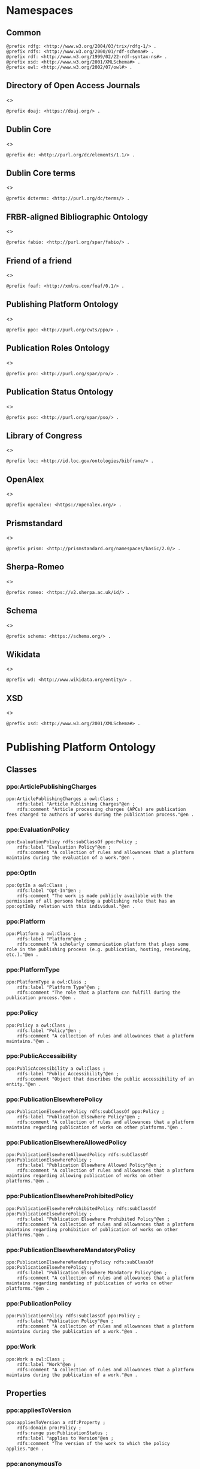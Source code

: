 #+property: header-args :tangle ppo_ontology.ttl

* Namespaces
:PROPERTIES:
:header-args: :padline no :tangle ppo_ontology.ttl
:END:

** Common

#+begin_src ttl
@prefix rdfg: <http://www.w3.org/2004/03/trix/rdfg-1/> .
@prefix rdfs: <http://www.w3.org/2000/01/rdf-schema#> .
@prefix rdf: <http://www.w3.org/1999/02/22-rdf-syntax-ns#> .
@prefix xsd: <http://www.w3.org/2001/XMLSchema#> .
@prefix owl: <http://www.w3.org/2002/07/owl#> .
#+end_src

** Directory of Open Access Journals

<<<doaj>>>
#+begin_src ttl
@prefix doaj: <https://doaj.org/> .
#+end_src

** Dublin Core

<<<dc>>>

#+begin_src ttl
@prefix dc: <http://purl.org/dc/elements/1.1/> .
#+end_src

** Dublin Core terms

<<<dcterms>>>

#+begin_src ttl
@prefix dcterms: <http://purl.org/dc/terms/> .
#+end_src

** FRBR-aligned Bibliographic Ontology

<<<fabio>>>

#+begin_src ttl
@prefix fabio: <http://purl.org/spar/fabio/> .
#+end_src

** Friend of a friend

<<<foaf>>>

#+begin_src ttl
@prefix foaf: <http://xmlns.com/foaf/0.1/> .
#+end_src

** Publishing Platform Ontology

<<<ppo>>>

#+begin_src ttl
@prefix ppo: <http://purl.org/cwts/ppo/> .
#+end_src

** Publication Roles Ontology

<<<pro>>>

#+begin_src ttl
@prefix pro: <http://purl.org/spar/pro/> .
#+end_src

** Publication Status Ontology

<<<pso>>>

#+begin_src ttl
@prefix pso: <http://purl.org/spar/pso/> .
#+end_src

** Library of Congress

<<<loc>>>

#+begin_src ttl
@prefix loc: <http://id.loc.gov/ontologies/bibframe/> .
#+end_src

** OpenAlex

<<<openalex>>>

#+begin_src ttl
@prefix openalex: <https://openalex.org/> .
#+end_src

** Prismstandard

<<<prism>>>

#+begin_src ttl
@prefix prism: <http://prismstandard.org/namespaces/basic/2.0/> .
#+end_src

** Sherpa-Romeo

<<<romeo>>>

#+begin_src ttl
@prefix romeo: <https://v2.sherpa.ac.uk/id/> .
#+end_src

** Schema

<<<schema>>>

#+begin_src ttl
@prefix schema: <https://schema.org/> .
#+end_src

** Wikidata

<<<wd>>>

#+begin_src ttl
@prefix wd: <http://www.wikidata.org/entity/> .
#+end_src

** XSD

<<<xsd>>>

#+begin_src ttl
@prefix xsd: <http://www.w3.org/2001/XMLSchema#> .
#+end_src

* Publishing Platform Ontology
** Classes
*** ppo:ArticlePublishingCharges

#+begin_src ttl
ppo:ArticlePublishingCharges a owl:Class ;
    rdfs:label "Article Publishing Charges"@en ;
    rdfs:comment "Article processing charges (APCs) are publication fees charged to authors of works during the publication process."@en .
#+end_src

*** ppo:EvaluationPolicy

#+begin_src ttl
ppo:EvaluationPolicy rdfs:subClassOf ppo:Policy ;
    rdfs:label "Evaluation Policy"@en ;
    rdfs:comment "A collection of rules and allowances that a platform maintains during the evaluation of a work."@en .
#+end_src

*** ppo:OptIn

#+begin_src ttl
ppo:OptIn a owl:Class ;
    rdfs:label "Opt-In"@en ;
    rdfs:comment "The work is made publicly available with the permission of all persons holding a publishing role that has an ppo:optInBy relation with this individual."@en .
#+end_src

*** ppo:Platform

#+begin_src ttl
ppo:Platform a owl:Class ;
    rdfs:label "Platform"@en ;
    rdfs:comment "A scholarly communication platform that plays some role in the publishing process (e.g. publication, hosting, reviewing, etc.)."@en .
#+end_src

*** ppo:PlatformType

#+begin_src ttl
ppo:PlatformType a owl:Class ;
    rdfs:label "Platform Type"@en ;
    rdfs:comment "The role that a platform can fulfill during the publication process."@en .
#+end_src

*** ppo:Policy

#+begin_src ttl
ppo:Policy a owl:Class ;
    rdfs:label "Policy"@en ;
    rdfs:comment "A collection of rules and allowances that a platform maintains."@en .
#+end_src

*** ppo:PublicAccessibility

#+begin_src ttl
ppo:PublicAccessibility a owl:Class ;
    rdfs:label "Public Accessibility"@en ;
    rdfs:comment "Object that describes the public accessibility of an entity."@en .
#+end_src

*** ppo:PublicationElsewherePolicy

#+begin_src ttl
ppo:PublicationElsewherePolicy rdfs:subClassOf ppo:Policy ;
    rdfs:label "Publication Elsewhere Policy"@en ;
    rdfs:comment "A collection of rules and allowances that a platform maintains regarding publication of works on other platforms."@en .
#+end_src

*** ppo:PublicationElsewhereAllowedPolicy

#+begin_src ttl
ppo:PublicationElsewhereAllowedPolicy rdfs:subClassOf ppo:PublicationElsewherePolicy ;
    rdfs:label "Publication Elsewhere Allowed Policy"@en ;
    rdfs:comment "A collection of rules and allowances that a platform maintains regarding allowing publication of works on other platforms."@en .
#+end_src

*** ppo:PublicationElsewhereProhibitedPolicy

#+begin_src ttl
ppo:PublicationElsewhereProhibitedPolicy rdfs:subClassOf ppo:PublicationElsewherePolicy ;
    rdfs:label "Publication Elsewhere Prohibited Policy"@en ;
    rdfs:comment "A collection of rules and allowances that a platform maintains regarding prohibition of publication of works on other platforms."@en .
#+end_src

*** ppo:PublicationElsewhereMandatoryPolicy

#+begin_src ttl
ppo:PublicationElsewhereMandatoryPolicy rdfs:subClassOf ppo:PublicationElsewherePolicy ;
    rdfs:label "Publication Elsewhere Mandatory Policy"@en ;
    rdfs:comment "A collection of rules and allowances that a platform maintains regarding mandating of publication of works on other platforms."@en .
#+end_src

*** ppo:PublicationPolicy

#+begin_src ttl
ppo:PublicationPolicy rdfs:subClassOf ppo:Policy ;
    rdfs:label "Publication Policy"@en ;
    rdfs:comment "A collection of rules and allowances that a platform maintains during the publication of a work."@en .
#+end_src

*** ppo:Work

#+begin_src ttl
ppo:Work a owl:Class ;
    rdfs:label "Work"@en ;
    rdfs:comment "A collection of rules and allowances that a platform maintains during the publication of a work."@en .
#+end_src

** Properties
*** ppo:appliesToVersion

#+begin_src ttl
ppo:appliesToVersion a rdf:Property ;
    rdfs:domain pro:Policy ;
    rdfs:range pso:PublicationStatus ;
    rdfs:label "applies to Version"@en ;
    rdfs:comment "The version of the work to which the policy applies."@en .
#+end_src

*** ppo:anonymousTo

#+begin_src ttl
ppo:anonymousTo a rdf:Property ;
    rdfs:domain pro:PublishingRole ;
    rdfs:range pro:PublishingRole ;
    rdfs:label "Anonymous To"@en ;
    rdfs:comment "The relation that signifies that the subject is not aware of the identity of the object."@en .
#+end_src

*** ppo:covers

#+begin_src ttl
ppo:covers a rdf:Property ;
    rdfs:domain ppo:EvaluationPolicy ;
    rdfs:range ppo:DocumentType ;
    rdfs:label "covers"@en ;
    rdfs:comment "Relation that signifies that a policy includes restrictions or allowances on a particular type of document related to the work or policy."@en .
#+end_src

*** ppo:hasCrossrefId

#+begin_src ttl
ppo:hasCrossrefId a rdf:Property ;
    rdfs:subPropertyOf dcterms:identifier ;
    rdfs:domain ppo:Platform ;
    rdfs:range xsd:anyURI ;
    rdfs:label "Crossref Identifier"@en ;
    rdfs:comment "Relation linking a platform to its Crossref identifier."@en .
#+end_src

*** ppo:hasDimensionsId

#+begin_src ttl
ppo:hasDimensionsId a rdf:Property ;
    rdfs:subPropertyOf dcterms:identifier ;
    rdfs:domain ppo:Platform ;
    rdfs:range xsd:anyURI ;
    rdfs:label "Dimensions Identifier"@en ;
    rdfs:comment "Relation linking a platform to its Dimensions identifier."@en .
#+end_src

*** ppo:hasScopusId

#+begin_src ttl
ppo:hasScopusId a rdf:Property ;
    rdfs:subPropertyOf dcterms:identifier ;
    rdfs:domain ppo:Platform ;
    rdfs:range xsd:anyURI ;
    rdfs:label "Scopus Identifier"@en ;
    rdfs:comment "Relation linking a platform to its Scopus identifier."@en .
#+end_src

*** ppo:hasMagId

#+begin_src ttl
ppo:hasMagId a rdf:Property ;
    rdfs:subPropertyOf dcterms:identifier ;
    rdfs:domain ppo:Platform ;
    rdfs:range xsd:anyURI ;
    rdfs:label "Microsoft Academic Graph Identifier"@en ;
    rdfs:comment "Relation linking a platform to its Microsoft Academic Graph identifier."@en .
#+end_src

*** ppo:hasArticlePublishingCharges

#+begin_src ttl
ppo:hasArticlePublishingCharges a rdf:Property ;
    rdfs:domain ppo:PublicationPolicy ;
    rdfs:range ppo:ArticlePublishingCharges ;
    rdfs:label "has Article Publishing Charges"@en ;
    rdfs:comment "A relation linking publication policies to article processing charges."@en .
#+end_src

*** ppo:hasCopyrightOwner

#+begin_src ttl
ppo:hasCopyrightOwner a rdf:Property ;
    rdfs:domain ppo:Policy ;
    rdfs:range pro:PublishingRole ;
    rdfs:label "has Copyright Owner"@en ;
    rdfs:comment "Relation that signifies who retains the copyright over a work when published under the policy."@en .
#+end_src

*** ppo:hasFatcatId

#+begin_src ttl
ppo:hasFatcatId a rdf:Property ;
    rdfs:subPropertyOf dcterms:identifier ;
    rdfs:domain ppo:Platform ;
    rdfs:range xsd:anyURI ;
    rdfs:label "Fatcat Identifier"@en ;
    rdfs:comment "Relation linking a platform to its FatCat identifier."@en .
#+end_src

*** ppo:hasInitiator

#+begin_src ttl
ppo:hasInitiator rdfs:subPropertyOf ppo:involves ;
    rdfs:domain ppo:EvaluationPolicy ;
    rdfs:range pro:PublishingRole ;
    rdfs:label "has Initiator"@en ;
    rdfs:comment "Relation that describes an agent as the initiator for a specific evaluation policy."@en .
#+end_src

*** ppo:hasOpenalexId

#+begin_src ttl
ppo:hasOpenalexId a rdf:Property ;
    rdfs:subPropertyOf dcterms:identifier ;
    rdfs:domain ppo:Platform ;
    rdfs:range xsd:anyURI ;
    rdfs:label "OpenAlex Identifier"@en ;
    rdfs:comment "Relation linking a platform to its OpenAlex identifier."@en .
#+end_src

*** ppo:isOpenAccess

#+begin_src ttl
ppo:isOpenAccess a rdf:Property ;
    rdfs:domain ppo:PublicationPolicy ;
    rdfs:range xsd:boolean ;
    rdfs:label "is Open Access"@en ;
    rdfs:comment "Relation that signifies whether a work that the publication policy covers may be open access or not."@en .
#+end_src

*** ppo:hasPlatformType

#+begin_src ttl
ppo:hasPlatformType a rdf:Property ;
    rdfs:domain ppo:Platform ;
    rdfs:range xsd:string ;
    rdfs:label "has Platform Type"@en ;
    rdfs:comment "Relation linking a platform to a platform type."@en .
#+end_src

*** ppo:hasPolicy

#+begin_src ttl
ppo:hasPolicy a rdf:Property ;
    rdfs:domain ppo:Platform, ppo:PlatformType ;
    rdfs:range ppo:Policy ;
    rdfs:label "has Policy"@en ;
    rdfs:comment "Relation linking a platform to a policy."@en .
#+end_src

*** ppo:hasSherpaRomeoId

#+begin_src ttl
ppo:hasSherpaRomeoId a rdf:Property ;
    rdfs:subPropertyOf dcterms:identifier ;
    rdfs:domain ppo:Platform ;
    rdfs:range xsd:anyURI ;
    rdfs:label "Sherpa-Romeo Identifier"@en ;
    rdfs:comment "Relation linking a platform to its Sherpa Romeo identifier."@en .
#+end_src

*** ppo:identityPubliclyAccessible

#+begin_src ttl
ppo:identityPubliclyAccessible a rdf:Property ;
    rdfs:domain pro:PublishingRole ;
    rdfs:range ppo:PublicAccessibility ;
    rdfs:subPropertyOf ppo:publiclyAccessible ;
    rdfs:label "identity Publicly Accessible"@en ;
    rdfs:comment "Relation that signifies the public availability of the identity of an agent."@en .
#+end_src

*** ppo:interactsWith

#+begin_src ttl
ppo:interactsWith a owl:SymmetricProperty ;
    rdfs:domain pro:PublishingRole ;
    rdfs:range pro:PublishingRole ;
    rdfs:label "interacts With"@en ;
    rdfs:comment "Relation that signifies that an agent can interact with another agent during the review process."@en .
#+end_src

*** ppo:involves

#+begin_src ttl
ppo:involves a rdf:Property ;
    rdfs:domain ppo:Policy ;
    rdfs:range pro:PublishingRole ;
    rdfs:label "involves"@en ;
    rdfs:comment "Relation that signifies that an agent is involved during the process for a specific policy."@en .
#+end_src

*** ppo:optInBy

#+begin_src ttl
ppo:optInBy a rdf:Property ;
    rdfs:domain ppo:OptIn ;
    rdfs:range pro:PublishingRole ;
    rdfs:label "opt-In By"@en ;
    rdfs:comment "Relation that signifies the permission of an agent for a specific thing to be made publicly accessible."@en .
#+end_src

*** ppo:postPublicationCommenting

#+begin_src ttl
ppo:postPublicationCommenting rdfs:subClassOf ppo:Work ;
    rdfs:isDefinedBy <https://osf.io/7j6ck> ;
    rdfs:label "Post Publication Commenting"@en ;
    rdfs:comment "Allowance of comments on the online published version of the version of record."@en .
#+end_src

*** ppo:publicationCondition

#+begin_src ttl
ppo:publicationCondition a rdf:Property ;
    rdfs:domain ppo:PublicationElsewhereAllowedPolicy ;
    rdfs:range xsd:string ;
    rdfs:label "Publication Condition"@en ;
    rdfs:comment "Relation describing a condition for publication of a work on other platforms."@en .
#+end_src

*** ppo:publicationLocation

#+begin_src ttl
ppo:publicationLocation a rdf:Property ;
    rdfs:domain ppo:PublicationElsewhereAllowedPolicy ;
    rdfs:range xsd:string ;
    rdfs:label "Publication Location"@en ;
    rdfs:comment "Relation describing a location condition for publication of a work on other platforms."@en .
#+end_src

*** ppo:workPubliclyAccessible

#+begin_src ttl
ppo:publiclyAccessible a rdf:Property ;
    rdfs:domain ppo:Work ;
    rdfs:range ppo:PublicAccessibility ;
    rdfs:label "publicly Accessible"@en ;
    rdfs:comment "Relation that signifies the public availability of a work."@en .
#+end_src

** Individuals
*** ppo:Accessible

#+begin_src ttl
ppo:Accessible a ppo:PublicAccessibility; a owl:NamedIndividual ;
    rdfs:label "Accessible"@en ;
    rdfs:comment "The work is made publicly available."@en .
#+end_src

*** ppo:AuthorEditorCommunication

#+begin_src ttl
ppo:AuthorEditorCommunication a ppo:Work ; a owl:NamedIndividual ;
    rdfs:isDefinedBy <https://osf.io/7j6ck> ;
    rdfs:label "Author-Editor Communication"@en ;
    rdfs:comment "Communication between the author and editor of a work, including editor decision letter and reviewer responses (rebuttals)."@en .
#+end_src

*** ppo:NotAccessible

#+begin_src ttl
ppo:NotAccessible a ppo:PublicAccessibility; a owl:NamedIndividual ;
    rdfs:label "Not Accessible"@en ;
    rdfs:comment "The work is not made publicly available."@en .
#+end_src

*** ppo:postPublicationCommentingOpen

#+begin_src ttl
ppo:postPublicationCommentingOpen a ppo:postPublicationCommenting; a owl:NamedIndividual ;
    rdfs:isDefinedBy <https://osf.io/7j6ck> ;
    rdfs:label "Post Publication Commenting Open"@en ;
    rdfs:comment "Post publication commenting is open."@en .
#+end_src

*** ppo:postPublicationCommentingClosed

#+begin_src ttl
ppo:postPublicationCommentingClosed a ppo:postPublicationCommenting; a owl:NamedIndividual ;
    rdfs:isDefinedBy <https://osf.io/7j6ck> ;
    rdfs:label "Post Publication Commenting Closed"@en ;
    rdfs:comment "Post publication commenting is closed."@en .
#+end_src

*** ppo:postPublicationCommentingOnInvitation

#+begin_src ttl
ppo:postPublicationCommentingOnInvitation a ppo:postPublicationCommenting; a owl:NamedIndividual ;
    rdfs:isDefinedBy <https://osf.io/7j6ck> ;
    rdfs:label "Post Publication Commenting On Invitation"@en ;
    rdfs:comment "Post publication commenting is open on invitation only."@en .
#+end_src

*** ppo:ReviewReport

#+begin_src ttl
ppo:ReviewReport a ppo:Work; a owl:NamedIndividual ;
    rdfs:isDefinedBy <https://osf.io/7j6ck> ;
    rdfs:label "Review Report"@en ;
    rdfs:comment "Full content of the peer review of a work by a peer-reviewer."@en .
#+end_src

*** ppo:ReviewSummary

#+begin_src ttl
ppo:ReviewSummary a ppo:Work; a owl:NamedIndividual ;
    rdfs:isDefinedBy <https://osf.io/7j6ck> ;
    rdfs:label "Review Summary"@en ;
    rdfs:comment "Summarized content of the peer review of a work by a peer-reviewer."@en .
#+end_src

*** ppo:Society

#+begin_src ttl
pro:Society a foaf:Organization ;
    rdfs:isDefinedBy <http://purl.org/spar/pro/publisher> ;
    rdfs:label "Society"@en ;
    rdfs:comment "An organization that exists to promote an academic discipline, profession, or a group of related disciplines."@en .
#+end_src

*** ppo:SubmittedManuscript

#+begin_src ttl
ppo:SubmittedManuscript a ppo:Work; a owl:NamedIndividual ;
    rdfs:isDefinedBy <https://osf.io/7j6ck> ;
    rdfs:label "Submitted Manuscript"@en ;
    rdfs:comment "The version of the work submitted for peer-review."@en .
#+end_src

* Other ontologies
** Classes
*** dcterms:LicenseDocument

#+begin_src ttl
dcterms:LicenseDocument a owl:Class ;
    rdfs:label "License"@en ;
    rdfs:comment "A legal document giving official permission to do something with the resource."@en .
#+end_src

*** foaf:Organization

#+begin_src ttl
foaf:Organization a owl:Class ;
    rdfs:isDefinedBy <http://xmlns.com/foaf/0.1/Organization> ;
    rdfs:label "Organization"@en .
#+end_src

*** pro:PublishingRole

#+begin_src ttl
pro:PublishingRole a owl:Class ;
    rdfs:isDefinedBy <http://purl.org/spar/pro/PublishingRole> ;
    rdfs:label "Publishing Role"@en .
#+end_src

*** pso:PublicationStatus

#+begin_src ttl
pso:PublicationStatus a rdf:Class ;
    rdfs:label "Publication Status"@en ;
    rdfs:comment "A state or condition that a work may have that relates to the publication of such work."@en .
#+end_src

** Properties
*** dcterms:identifier

#+begin_src ttl
dcterms:identifier a rdf:Property ;
    rdfs:domain ppo:Platform ;
    rdfs:range xsd:literal ;
    rdfs:isDefinedBy <http://purl.org/dc/elements/1.1/identifier> ;
    rdfs:label "Identifier"@en .
#+end_src

*** dcterms:license

#+begin_src ttl
dcterms:license a rdf:Property ;
    rdfs:domain ppo:Assertion ;
    rdfs:range dcterms:LicenseDocument ;
    rdfs:isDefinedBy <http://purl.org/dc/elements/1.1/license> ;
    rdfs:label "License"@en .
#+end_src

*** dcterms:publisher

#+begin_src ttl
dcterms:publisher a rdf:Property ;
    rdfs:subPropertyOf dcterms:relation ;
    rdfs:domain ppo:Platform ;
    rdfs:range foaf:Organization ;
    rdfs:isDefinedBy <http://purl.org/dc/elements/1.1/publisher> ;
    rdfs:label "has Publisher"@en .
#+end_src

*** dcterms:relation

#+begin_src ttl
dcterms:relation a rdf:Property ;
    rdfs:domain ppo:Platform ;
    rdfs:range foaf:Organization ;
    rdfs:isDefinedBy <http://purl.org/dc/elements/1.1/relation> ;
    rdfs:label "has Relation"@en .
#+end_src

*** fabio:hasEmbargoDuration

#+begin_src ttl
fabio:hasEmbargoDuration a rdf:Property ;
    rdfs:domain ppo:PublicationPolicy ;
    rdfs:range xsd:duration ;
    rdfs:label "has Embargo Duration"@en ;
    rdfs:comment "The time period for which an work is embargoed. During this period, the work should not be published or, in the case of a press release, should not be reported on. For open-access journal articles, the embargo duration specifies that period of time during which availability of the open-access version of the work is delayed by the publisher, following subscription-access availability of the published work."@en .
#+end_src

*** fabio:hasIssnL

#+begin_src ttl
fabio:hasIssnL a rdf:Property ;
    rdfs:subPropertyOf dcterms:identifier ;
    rdfs:domain ppo:Platform ;
    rdfs:range xsd:string ;
    rdfs:label "Linking ISSN"@en ;
    rdfs:comment "Linking International Standard Serial Number"@en .
#+end_src

*** prism:doi

#+begin_src ttl
prism:doi a rdf:Property ;
    rdfs:subPropertyOf dcterms:identifier ;
    rdfs:domain ppo:Platform ;
    rdfs:range xsd:string ;
    rdfs:label "DOI"@en ;
    rdfs:comment "Digital Object Identifier"@en .
#+end_src

*** prism:eIssn

#+begin_src ttl
prism:eIssn a rdf:Property ;
    rdfs:subPropertyOf dcterms:identifier ;
    rdfs:domain ppo:Platform ;
    rdfs:range xsd:string ;
    rdfs:label "Electronic ISSN"@en ;
    rdfs:comment "Electronic International Standard Serial Number"@en .
#+end_src

*** prism:issn

#+begin_src ttl
prism:issn a rdf:Property ;
    rdfs:subPropertyOf dcterms:identifier ;
    rdfs:domain ppo:Platform ;
    rdfs:range xsd:string ;
    rdfs:label "Print ISSN"@en ;
    rdfs:comment "Print International Standard Serial Number"@en .
#+end_src

*** schema:name

#+begin_src ttl
schema:name a rdf:Property ;
    rdfs:range xsd:string ;
    rdfs:isDefinedBy <http://schema.org/name> ;
    rdfs:label "Name"@en .
#+end_src

*** schema:price

#+begin_src ttl
schema:price a rdf:Property ;
    rdfs:range xsd:double ;
    rdfs:isDefinedBy <http://schema.org/price> ;
    rdfs:label "Price"@en .
#+end_src

*** schema:priceCurrency

#+begin_src ttl
schema:priceCurrency a rdf:Property ;
    rdfs:range xsd:string ;
    rdfs:isDefinedBy <http://schema.org/priceCurrency> ;
    rdfs:label "Currency"@en .
#+end_src

*** schema:url

#+begin_src ttl
schema:url a rdf:Property ;
    rdfs:range xsd:anyURI ;
    rdfs:isDefinedBy <http://schema.org/url> ;
    rdfs:label "URL"@en .
#+end_src

*** wd:id

#+begin_src ttl
wd:id a rdf:Property ;
    rdfs:subPropertyOf dcterms:identifier ;
    rdfs:domain ppo:Platform ;
    rdfs:range xsd:string ;
    rdfs:label "Wikidata Identifier"@en .
#+end_src

** Individuals
*** pro:author

#+begin_src ttl
pro:author a pro:PublishingRole ;
    rdfs:isDefinedBy <http://purl.org/spar/pro/author> ;
    rdfs:label "Author"@en .
#+end_src

*** pro:editor

#+begin_src ttl
pro:editor a pro:PublishingRole ;
    rdfs:isDefinedBy <http://purl.org/spar/pro/editor> ;
    rdfs:label "Editor"@en .
#+end_src

*** pro:peer-reviewer

#+begin_src ttl
pro:peer-reviewer a pro:PublishingRole ;
    rdfs:isDefinedBy <http://purl.org/spar/pro/peer-reviewer> ;
    rdfs:label "Peer Reviewer"@en .
#+end_src

*** pro:publisher

#+begin_src ttl
pro:publisher a pro:PublishingRole ; a foaf:Organization ;
    rdfs:isDefinedBy <http://purl.org/spar/pro/publisher> ;
    rdfs:label "Publisher"@en .
#+end_src

*** pso:accepted-for-publication

#+begin_src ttl
pso:accepted-for-publication a pso:PublicationStatus ;
    rdfs:label "Accepted version"@en ;
    rdfs:comment "The status of a work (for example a document or a dataset) once it has been accepted for publication by a publisher or data repository."@en .
#+end_src

*** pso:published

#+begin_src ttl
pso:published a pso:PublicationStatus ;
    rdfs:label "Published version"@en ;
    rdfs:comment "The status of a work (for example a document or a dataset) that has been published, i.e. made available for people to access, read or use, either freely or for a purchase price or an access fee."@en .
#+end_src

*** pso:submitted

#+begin_src ttl
pso:submitted a pso:PublicationStatus ;
    rdfs:label "Submitted version"@en ;
    rdfs:comment "The status of a work (for example a document or a dataset) that has been submitted for publication by the author to a publisher or a data repository, prior to its being accepted or rejected."@en .
#+end_src


*** cc:license

#+begin_src ttl
<https://creativecommons.org/publicdomain/zero/1.0> owl:sameAs <https://creativecommons.org/publicdomain/zero/1.0/> .
<https://creativecommons.org/licenses/by/4.0>       owl:sameAs <https://creativecommons.org/licenses/by/4.0/> .
<https://creativecommons.org/licenses/by-nc/4.0>    owl:sameAs <https://creativecommons.org/licenses/by-nc/4.0/> .
<https://creativecommons.org/licenses/by-nc-nd/4.0> owl:sameAs <https://creativecommons.org/licenses/by-nc-nd/4.0/> .
<https://creativecommons.org/licenses/by-nc-sa/4.0> owl:sameAs <https://creativecommons.org/licenses/by-nc-sa/4.0/> .
<https://creativecommons.org/licenses/by-nd/4.0>    owl:sameAs <https://creativecommons.org/licenses/by-nd/4.0/> .
<https://creativecommons.org/licenses/by-sa/4.0>    owl:sameAs <https://creativecommons.org/licenses/by-sa/4.0/> .
#+end_src
